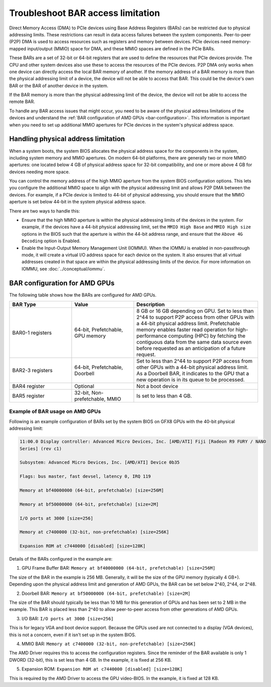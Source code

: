 .. meta::
   :description: Learn about BAR configuration in AMD GPUs and ways to troubleshoot physical addressing limit
   :keywords: BAR memory, MMIO, GPU memory, Physical Addressing Limit, AMD, ROCm

**************************************
Troubleshoot BAR access limitation
**************************************
Direct Memory Access (DMA) to PCIe devices using Base Address Registers (BARs) can be restricted due to physical addressing limits. These restrictions can result in data access failures between the system components. Peer-to-peer (P2P) DMA is used to access resources such as registers and memory between devices. PCIe devices need memory-mapped input/output (MMIO) space for DMA, and these MMIO spaces are defined in the PCIe BARs.

These BARs are a set of 32-bit or 64-bit registers that are used to define the resources that PCIe devices provide. The CPU and other system devices also use these to access the resources of the PCIe devices. P2P DMA only works when one device can directly access the local BAR memory of another. If the memory address of a BAR memory is more than the physical addressing limit of a device, the device will not be able to access that BAR. This could be the device's own BAR or the BAR of another device in the system.

If the BAR memory is more than the physical addressing limit of the device, the device will not be able to access the remote BAR. 

To handle any BAR access issues that might occur, you need to be aware of the physical address limitations of the devices and understand the :ref:`BAR configuration of AMD GPUs <bar-configuration>`. This information is important when you need to set up additional MMIO apertures for PCIe devices in the system's physical address space.

Handling physical address limitation
=============================================
When a system boots, the system BIOS allocates the physical address space for the components in the system, including system memory and MMIO apertures. On modern 64-bit platforms, there are generally two or more MMIO apertures: one located below 4 GB of physical address space for 32-bit compatibility, and one or more above 4 GB for devices needing more space.

You can control the memory address of the high MMIO aperture from the system BIOS configuration options. This lets you configure the additional MMIO space to align with the physical addressing limit and allows P2P DMA between the devices. For example, if a PCIe device is limited to 44-bit of physical addressing, you should ensure that the MMIO aperture is set below 44-bit in the system physical address space.

There are two ways to handle this:

* Ensure that the high MMIO aperture is within the physical addressing limits of the devices in the system. For example, if the devices have a 44-bit physical addressing limit, set the ``MMIO High Base`` and ``MMIO High size`` options in the BIOS such that the aperture is within the 44-bit address range, and ensure that the ``Above 4G Decoding`` option is Enabled.  

* Enable the Input-Output Memory Management Unit (IOMMU). When the IOMMU is enabled in non-passthrough mode, it will create a virtual I/O address space for each device on the system. It also ensures that all virtual addresses created in that space are within the physical addressing limits of the device. For more information on IOMMU, see :doc:`../conceptual/iommu`. 

.. _bar-configuration:

BAR configuration for AMD GPUs
================================================

The following table shows how the BARs are configured for AMD GPUs.


.. list-table:: 
  :widths: 25 25 50
  :header-rows: 1

  * - BAR Type
    - Value
    - Description
  * - BAR0-1 registers
    - 64-bit, Prefetchable, GPU memory
    - 8 GB or 16 GB depending on GPU. Set to less than 2^44 to support P2P access from other GPUs with a 44-bit physical address limit. Prefetchable memory enables faster read operation for high-performance computing (HPC) by fetching the contiguous data from the same data source even before requested as an anticipation of a future request.
  * - BAR2-3 registers
    - 64-bit, Prefetchable, Doorbell
    - Set to less than 2^44 to support P2P access from other GPUs with a 44-bit physical address limit. As a Doorbell BAR, it indicates to the GPU that a new operation is in its queue to be processed. 
  * - BAR4 register
    - Optional
    - Not a boot device
  * - BAR5 register
    - 32-bit, Non-prefetchable, MMIO
    - Is set to less than 4 GB.

Example of BAR usage on AMD GPUs
-------------------------------------
Following is an example configuration of BARs set by the system BIOS on GFX8 GPUs with the 40-bit physical addressing limit: 

.. code:: shell 

  11:00.0 Display controller: Advanced Micro Devices, Inc. [AMD/ATI] Fiji [Radeon R9 FURY / NANO
  Series] (rev c1)

  Subsystem: Advanced Micro Devices, Inc. [AMD/ATI] Device 0b35

  Flags: bus master, fast devsel, latency 0, IRQ 119

  Memory at bf40000000 (64-bit, prefetchable) [size=256M]

  Memory at bf50000000 (64-bit, prefetchable) [size=2M]

  I/O ports at 3000 [size=256]

  Memory at c7400000 (32-bit, non-prefetchable) [size=256K]

  Expansion ROM at c7440000 [disabled] [size=128K]

Details of the BARs configured in the example are: 

1. GPU Frame Buffer BAR: ``Memory at bf40000000 (64-bit, prefetchable) [size=256M]``

The size of the BAR in the example is 256 MB. Generally, it will be the size of the GPU memory (typically 4 GB+). Depending upon the physical address limit and generation of AMD GPUs, the BAR can be set below 2^40, 2^44, or 2^48. 

2. Doorbell BAR: ``Memory at bf50000000 (64-bit, prefetchable) [size=2M]``

The size of the BAR should typically be less than 10 MB for this generation of GPUs and has been set to 2 MB in the example. This BAR is placed less than 2^40 to allow peer-to-peer access from other generations of AMD GPUs.

3. I/O BAR: ``I/O ports at 3000 [size=256]``

This is for legacy VGA and boot device support. Because the GPUs used are not connected to a display (VGA devices), this is not a concern, even if it isn't set up in the system BIOS.

4. MMIO BAR: ``Memory at c7400000 (32-bit, non-prefetchable) [size=256K]``

The AMD Driver requires this to access the configuration registers. Since the reminder of the BAR available is only 1 DWORD (32-bit), this is set less than 4 GB. In the example, it is fixed at 256 KB.

5. Expansion ROM: ``Expansion ROM at c7440000 [disabled] [size=128K]``

This is required by the AMD Driver to access the GPU video-BIOS. In the example, it is fixed at 128 KB.